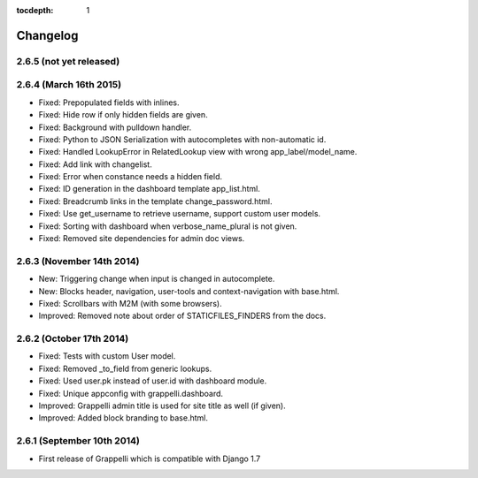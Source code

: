 :tocdepth: 1

.. |grappelli| replace:: Grappelli
.. |filebrowser| replace:: FileBrowser

.. _changelog:

Changelog
=========

2.6.5 (not yet released)
------------------------

2.6.4 (March 16th 2015)
-----------------------

* Fixed: Prepopulated fields with inlines.
* Fixed: Hide row if only hidden fields are given.
* Fixed: Background with pulldown handler.
* Fixed: Python to JSON Serialization with autocompletes with non-automatic id.
* Fixed: Handled LookupError in RelatedLookup view with wrong app_label/model_name.
* Fixed: Add link with changelist.
* Fixed: Error when constance needs a hidden field.
* Fixed: ID generation in the dashboard template app_list.html.
* Fixed: Breadcrumb links in the template change_password.html.
* Fixed: Use get_username to retrieve username, support custom user models.
* Fixed: Sorting with dashboard when verbose_name_plural is not given.
* Fixed: Removed site dependencies for admin doc views.

2.6.3 (November 14th 2014)
--------------------------

* New: Triggering change when input is changed in autocomplete.
* New: Blocks header, navigation, user-tools and context-navigation with base.html.
* Fixed: Scrollbars with M2M (with some browsers).
* Improved: Removed note about order of STATICFILES_FINDERS from the docs.

2.6.2 (October 17th 2014)
-------------------------

* Fixed: Tests with custom User model.
* Fixed: Removed _to_field from generic lookups.
* Fixed: Used user.pk instead of user.id with dashboard module.
* Fixed: Unique appconfig with grappelli.dashboard.
* Improved: Grappelli admin title is used for site title as well (if given).
* Improved: Added block branding to base.html.

2.6.1 (September 10th 2014)
---------------------------

* First release of Grappelli which is compatible with Django 1.7
